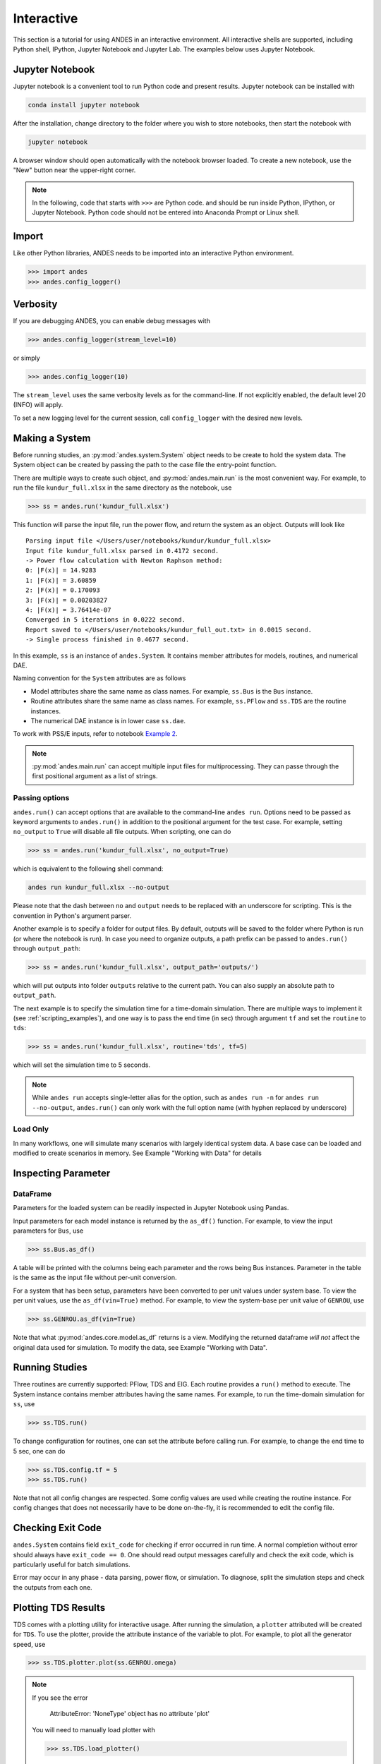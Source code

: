 
Interactive
===========
This section is a tutorial for using ANDES in an interactive environment. All
interactive shells are supported, including Python shell, IPython, Jupyter
Notebook and Jupyter Lab. The examples below uses Jupyter Notebook.

Jupyter Notebook
----------------
Jupyter notebook is a convenient tool to run Python code and present results.
Jupyter notebook can be installed with

.. code:: bash

    conda install jupyter notebook

After the installation, change directory to the folder where you wish to store
notebooks, then start the notebook with

.. code:: bash

    jupyter notebook

A browser window should open automatically with the notebook browser loaded. To
create a new notebook, use the "New" button near the upper-right corner.

.. note::

    In the following, code that starts with ``>>>`` are Python code. and should
    be run inside Python, IPython, or Jupyter Notebook. Python code should not
    be entered into Anaconda Prompt or Linux shell.

Import
------
Like other Python libraries, ANDES needs to be imported into an interactive
Python environment.

.. code:: python

    >>> import andes
    >>> andes.config_logger()

Verbosity
---------
If you are debugging ANDES, you can enable debug messages with

.. code:: python

    >>> andes.config_logger(stream_level=10)

or simply

.. code:: python

    >>> andes.config_logger(10)

The ``stream_level`` uses the same verbosity levels as for the command-line. If
not explicitly enabled, the default level 20 (INFO) will apply.

To set a new logging level for the current session, call ``config_logger`` with
the desired new levels.

Making a System
---------------
Before running studies, an :py:mod:`andes.system.System` object needs to be
create to hold the system data. The System object can be created by passing the
path to the case file the entry-point function.

There are multiple ways to create such object, and :py:mod:`andes.main.run` is
the most convenient way. For example, to run the file ``kundur_full.xlsx`` in
the same directory as the notebook, use

.. code:: python

    >>> ss = andes.run('kundur_full.xlsx')

This function will parse the input file, run the power flow, and return the
system as an object. Outputs will look like ::

    Parsing input file </Users/user/notebooks/kundur/kundur_full.xlsx>
    Input file kundur_full.xlsx parsed in 0.4172 second.
    -> Power flow calculation with Newton Raphson method:
    0: |F(x)| = 14.9283
    1: |F(x)| = 3.60859
    2: |F(x)| = 0.170093
    3: |F(x)| = 0.00203827
    4: |F(x)| = 3.76414e-07
    Converged in 5 iterations in 0.0222 second.
    Report saved to </Users/user/notebooks/kundur_full_out.txt> in 0.0015 second.
    -> Single process finished in 0.4677 second.

In this example, ``ss`` is an instance of ``andes.System``. It contains member
attributes for models, routines, and numerical DAE.

Naming convention for the ``System`` attributes are as follows

- Model attributes share the same name as class names. For example, ``ss.Bus``
  is the ``Bus`` instance.
- Routine attributes share the same name as class names. For example,
  ``ss.PFlow`` and ``ss.TDS`` are the routine instances.
- The numerical DAE instance is in lower case ``ss.dae``.

To work with PSS/E inputs, refer to notebook `Example 2`_.

.. _`Example 2`: https://github.com/cuihantao/andes/blob/master/examples/2.%20inspect_data.ipynb

.. note::
    :py:mod:`andes.main.run` can accept multiple input files for multiprocessing.
    They can passe through the first positional argument as a list of strings.

Passing options
...............
``andes.run()`` can accept options that are available to the command-line
``andes run``. Options need to be passed as keyword arguments to ``andes.run()``
in addition to the positional argument for the test case. For example, setting
``no_output`` to ``True`` will disable all file outputs. When scripting, one can
do

.. code:: python

    >>> ss = andes.run('kundur_full.xlsx', no_output=True)

which is equivalent to the following shell command:

.. code:: bash

    andes run kundur_full.xlsx --no-output

Please note that the dash between ``no`` and ``output`` needs to be replaced
with an underscore for scripting. This is the convention in Python's argument
parser.

Another example is to specify a folder for output files. By default, outputs
will be saved to the folder where Python is run (or where the notebook is run).
In case you need to organize outputs, a path prefix can be passed to
``andes.run()`` through ``output_path``:

.. code:: python

    >>> ss = andes.run('kundur_full.xlsx', output_path='outputs/')

which will put outputs into folder ``outputs`` relative to the current path. You
can also supply an absolute path to ``output_path``.

The next example is to specify the simulation time for a time-domain simulation.
There are multiple ways to implement it (see :ref:`scripting_examples`), and one
way is to pass the end time (in sec) through argument ``tf`` and set the
``routine`` to ``tds``:

.. code:: python

    >>> ss = andes.run('kundur_full.xlsx', routine='tds', tf=5)

which will set the simulation time to 5 seconds.

.. note::

    While ``andes run`` accepts single-letter alias for the option, such as
    ``andes run -n`` for ``andes run --no-output``, ``andes.run()`` can only
    work with the full option name (with hyphen replaced by underscore)

Load Only
.........
In many workflows, one will simulate many scenarios with largely identical
system data. A base case can be loaded and modified to create scenarios in
memory. See Example "Working with Data" for details

Inspecting Parameter
--------------------

DataFrame
.........
Parameters for the loaded system can be readily inspected in Jupyter Notebook
using Pandas.

Input parameters for each model instance is returned by the ``as_df()``
function. For example, to view the input parameters for ``Bus``, use

.. code:: python

    >>> ss.Bus.as_df()

A table will be printed with the columns being each parameter and the rows being
Bus instances. Parameter in the table is the same as the input file without
per-unit conversion.

For a system that has been setup, parameters have been converted to per unit
values under system base. To view the per unit values, use the
``as_df(vin=True)`` method. For example, to view the system-base per unit value
of ``GENROU``, use

.. code:: python

    >>> ss.GENROU.as_df(vin=True)

Note that what :py:mod:`andes.core.model.as_df` returns is a view. Modifying the
returned dataframe *will not* affect the original data used for simulation. To
modify the data, see Example "Working with Data".

Running Studies
---------------

Three routines are currently supported: PFlow, TDS and EIG. Each routine
provides a ``run()`` method to execute. The System instance contains member
attributes having the same names. For example, to run the time-domain simulation
for ``ss``, use

.. code:: python

    >>> ss.TDS.run()

To change configuration for routines, one can set the attribute before
calling run. For example, to change the end time to 5 sec, one can do

.. code:: python

    >>> ss.TDS.config.tf = 5
    >>> ss.TDS.run()

Note that not all config changes are respected. Some config values
are used while creating the routine instance. For config changes
that does not necessarily have to be done on-the-fly, it is recommended to
edit the config file.

Checking Exit Code
------------------
``andes.System`` contains field ``exit_code`` for checking if error occurred in
run time. A normal completion without error should always have ``exit_code ==
0``. One should read output messages carefully and check the exit code, which is
particularly useful for batch simulations.

Error may occur in any phase - data parsing, power flow, or simulation. To
diagnose, split the simulation steps and check the outputs from each one.

Plotting TDS Results
--------------------
TDS comes with a plotting utility for interactive usage. After running the
simulation, a ``plotter`` attributed will be created for ``TDS``. To use the
plotter, provide the attribute instance of the variable to plot. For example, to
plot all the generator speed, use

.. code:: python

    >>> ss.TDS.plotter.plot(ss.GENROU.omega)

.. note::

    If you see the error

        AttributeError: 'NoneType' object has no attribute 'plot'

    You will need to manually load plotter with

    .. code:: python

        >>> ss.TDS.load_plotter()

Optional indices is accepted to choose the specific elements to plot. It can be
passed as a tuple through the ``a`` argument

.. code:: python

    >>> ss.TDS.plotter.plot(ss.GENROU.omega, a=(0, ))

In the above example, the speed of the "zero-th" generator will be plotted.

Scaling
.......
A lambda function can be passed to argument ``ycalc`` to scale the values. This
is useful to convert a per-unit variable to nominal. For example, to plot
generator speed in Hertz, use

.. code:: python

    >>> ss.TDS.plotter.plot(ss.GENROU.omega, a=(0, ),
                            ycalc=lambda x: 60*x,
                            )

Formatting
..........
A few formatting arguments are supported:

- ``grid = True`` to turn on grid display
- ``greyscale = True`` to switch to greyscale
- ``ylabel`` takes a string for the y-axis label

Extracting Data
---------------
One can extract data from ANDES for custom plotting. Variable names can be
extracted from the following fields of ``ss.dae``:

Un-formatted names (non-LaTeX):

- ``x_name``: state variable names
- ``y_name``: algebraic variable names
- ``xy_name``: state variable names followed by algebraic ones

LaTeX-formatted names:

- ``x_tex_name``: state variable names
- ``y_tex_name``: algebraic variable names
- ``xy_tex_name``: state variable names followed by algebraic ones

These lists only contain the variable names used in the current analysis
routine. If you only ran power flow, ``ss.dae.y_name`` will only contain the
power flow algebraic variables, and ``ss.dae.x_name`` will likely be empty.
After initializing time-domain simulation, these lists will be extended to
include all variables used by TDS.

In case you want to extract the discontinuous flags from TDS, you can set
``store_z`` to ``1`` in the config file under section ``[TDS]``. When enabled,
discontinuous flag names will be populated at

- ``ss.dae.z_name``: discontinuous flag names
- ``ss.dae.z_tex_name``: LaTeX-formatted discontinuous flag names

If not enabled, both lists will be empty.

Power flow solutions
....................
The full power flow solutions are stored at ``ss.dae.xy`` after running power
flow (and before initializing dynamic models). You can extract values from
``ss.dae.xy``, which corresponds to the names in ``ss.dae.xy_name`` or
``ss.dae.xy_tex_name``.

If you want to extract variables from a particular model, for example, bus
voltages, you can directly access the ``v`` field of that variable

.. code:: python

    >>> import numpy as np
    >>> voltages = np.array(ss.Bus.v.v)

which stores a **copy** of the bus voltage values. Note that the first ``v`` is
the voltage variable of ``Bus``, and the second ``v`` stands for *value*. It is
important to make a copy by using ``np.array()`` to avoid accidental changes to
the solutions.

If you want to extract bus voltage phase angles, do

.. code:: python

    >>> angle = np.array(ss.Bus.a.v)

where ``a`` is the field name for voltage angle.

To find out names of variables in a model, use command ``andes doc`` or refer to
:ref:`modelref`.

Time-domain data
................

Time-domain simulation data will be ready when simulation completes. It is
stored in ``ss.dae.ts``, which has the following fields:

- ``txyz``: a two-dimensional array. The first column is time stamps, and the
  following are variables. Each row contains all variables for that time step.
- ``t``: all time stamps.
- ``x``: all state variables (one column per variable).
- ``y``: all algebraic variables (one column per variable).
- ``z``: all discontinuous flags (if enabled, one column per flag).

If you want the output in pandas DataFrame, call

.. code:: python

    ss.dae.ts.unpack(df=True)

Dataframes are stored in the following fields of ``ss.dae.ts``:

- ``df``: dataframe for states and algebraic variables
- ``df_z``: dataframe for discontinuous flags (if enabled)

For both dataframes, time is the index column, and each column correspond to one
variable.

Pretty Print of Equations
----------------------------------------
Each ANDES models offers pretty print of :math:`\LaTeX`-formatted equations in
the jupyter notebook environment.

To use this feature, symbolic equations need to be generated in the current
session using

.. code:: python

    import andes ss = andes.System() ss.prepare()

Or, more concisely, one can do

.. code:: python

    import andes ss = andes.prepare()

This process may take a few minutes to complete. To save time, you can
selectively generate it only for interested models. For example, to generate for
the classical generator model ``GENCLS``, do

.. code:: python

    import andes ss = andes.System() ss.GENROU.prepare()

Once done, equations can be viewed by accessing
``ss.<ModelName>.syms.<PrintName>``, where ``<ModelName>`` is the model name,
and ``<PrintName>`` is the equation or Jacobian name.

.. Note ::

    Pretty print only works for the particular ``System`` instance whose
    ``prepare()`` method is called. In the above example, pretty print only
    works for ``ss`` after calling ``prepare()``.

Supported equation names include the following:

- ``xy``: variables in the order of `State`, `ExtState`, `Algeb` and `ExtAlgeb`
- ``f``: the **right-hand side of** differential equations :math:`\mathbf{M}
  \dot{\mathbf{x}} = \mathbf{f}`
- ``g``: implicit algebraic equations :math:`0 = \mathbf{g}`
- ``df``: derivatives of ``f`` over all variables ``xy``
- ``dg``: derivatives of ``g`` over all variables ``xy``
- ``s``: the value equations for `ConstService`

For example, to print the algebraic equations of model ``GENCLS``, one can use
``ss.GENCLS.syms.g``.

Finding Help
------------

docstring
.........

To find out how a Python class, method, or function should be used, use the
built-in ``help()`` function. This will print out the docstring of the
class/method/function. For example, to check how the ``get`` method of
``GENROU`` should be called, do

.. code:: python

    help(ss.GENROU.get)

In Jupyter notebook, this can be simplified into ``?ss.GENROU.get`` or
``ss.GENROU.get?``.

Please report issues if you find missing docstring.

Model docs
..........

Model docs can be shown by printing the return of ``doc()``. For example, to
check the docs of ``GENCLS``, do

.. code:: python

    print(ss.GENCLS.doc())

It is the same as calling ``andes doc GENCLS`` from the command line.
Likewise, a pretty-print version is available online in :ref:`modelref`.

.. _formats:
